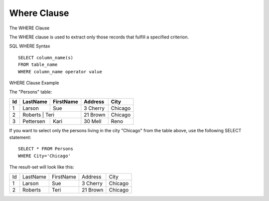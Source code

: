 Where Clause
============

The WHERE Clause 

The WHERE clause is used to extract only those records that fulfill a specified criterion.

SQL WHERE Syntax ::

	SELECT column_name(s)
	FROM table_name
	WHERE column_name operator value
	
WHERE Clause Example

The "Persons" table:

+---------+------------+----------+----------+--------+
|Id 	  |LastName    |FirstName |Address   |  City  |
+=========+============+==========+==========+========+
| 1 	  | Larson     | Sue      |3 Cherry  | Chicago|
+---------+------------+----------+----------+--------+
| 2 	  | Roberts     | Teri 	  |21 Brown  | Chicago|
+---------+------------+----------+----------+--------+
| 3 	  | Pettersen  | Kari 	  |30 Mell   | Reno   |
+---------+------------+----------+----------+--------+
 
If you want to select only the persons living in the city "Chicago" from the table above, use the following SELECT statement: ::

	SELECT * FROM Persons
	WHERE City='Chicago'

The result-set will look like this:

+---------+------------+----------+----------+--------+
| Id 	  |LastName    |FirstName |Address   |City    |
+---------+------------+----------+----------+--------+
|1 	  | Larson     | Sue 	  |3 Cherry  | Chicago|
+---------+------------+----------+----------+--------+
|2 	  | Roberts    | Teri 	  |21 Brown  | Chicago|
+---------+------------+----------+----------+--------+
